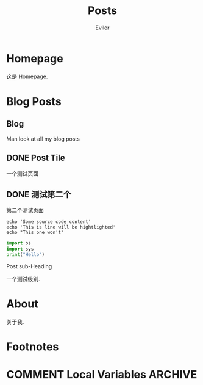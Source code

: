 #+TITLE: Posts
#+STARTUP： content
#+AUTHOR: Eviler
#+HUGO_BASE_DIR: ./
#+HUGO_AUTO_SET_LASTMOD: t
#+PROPERTY: header-args :eval no
#+OPTIONS: creator:t toc:nil
#+SEQ_TODO: TODO DRAFT DONE


* Homepage
:PROPERTIES:
:EXPORT_HUGO_SECTION:
:EXPORT_FILE_NAME: _index
:EXPORT_HUGO_CUSTOM_FRONT_MATTER: :noauthor true :nocomment true :nodate true :nopaging true :noread true
:EXPORT_HUGO_MENU: :menu main
:EXPORT_HUGO_WEIGHT: auto
:END:

这是 Homepage.

* Blog Posts
:PROPERTIES:
:EXPORT_HUGO_SECTION: blog
:EXPORT_HUGO_WEIGHT: auto
:END:

** Blog
:PROPERTIES:
:EXPORT_HUGO_MENU: :menu main
:EXPORT_FILE_NAME: _index
:EXPORT_HUGO_CUSTOM_FRONT_MATTER: :noauthor true :nocomment true :nodate true :nopaging true :noread true
:END:

Man look at all my blog posts

** DONE Post Tile
:PROPERTIES:
:EXPORT_FILE_NAME: post-title-in-slug-form
:END:

一个测试页面

** DONE 测试第二个
:PROPERTIES:
:EXPORT_FILE_NAME: 第二个测试页面
:END:
第二个测试页面

#+BEGIN_SRC bash -l 7 :hl_lines 8
echo 'Some source code content'
echo 'This is line will be hightlighted'
echo "This one won't"
#+END_SRC

#+BEGIN_SRC python
import os
import sys
print("Hello")

#+END_SRC
**** Post sub-Heading
一个测试级别.

* About
:PROPERTIES:
:EXPORT_HUGO_SECTION:
:EXPORT_FILE_NAME: _index
:EXPORT_HUGO_CUSTOM_FRONT_MATTER: :noauthor true :nocomment true :nodate true :nopaging true :noread true
:EXPORT_HUGO_MENU: :menu main
:END:

关于我.


* Footnotes
* COMMENT Local Variables   :ARCHIVE:
# Local Variables:
# eval: (org-hugo-auto-export-mode)
# End:
